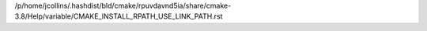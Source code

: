 /p/home/jcollins/.hashdist/bld/cmake/rpuvdavnd5ia/share/cmake-3.8/Help/variable/CMAKE_INSTALL_RPATH_USE_LINK_PATH.rst